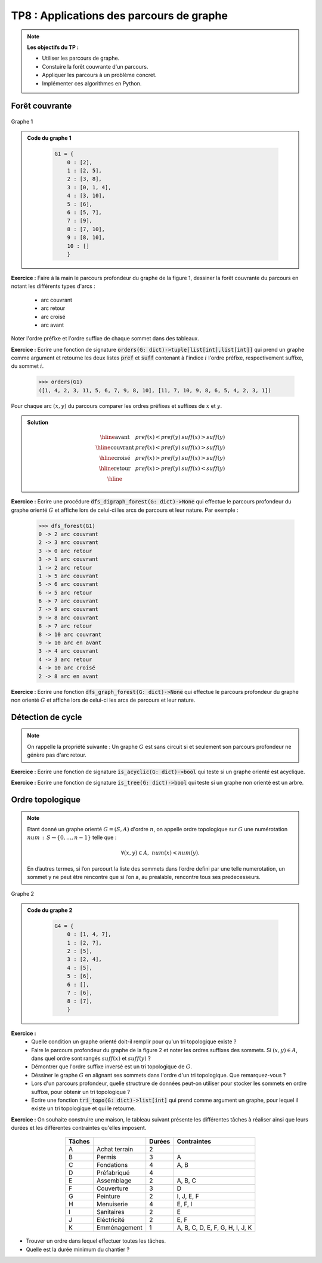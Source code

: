 ******************************************************
TP8 : Applications des parcours de graphe
******************************************************


.. note:: **Les objectifs du TP :**

    * Utiliser les parcours de graphe.
    * Constuire la forêt couvrante d'un parcours.
    * Appliquer les parcours à un problème concret.
    * Implémenter ces algorithmes en Python.
    
 
Forêt couvrante
===============

.. figure:: graphe_cc_fortement_connexe.png
    :align: center
    
    Graphe 1
.. admonition:: Code du graphe 1
   :class: dropdown; tip   
   
        .. code-block:: python 

            G1 = {
                0 : [2],
                1 : [2, 5],
                2 : [3, 8],
                3 : [0, 1, 4],
                4 : [3, 10],
                5 : [6],
                6 : [5, 7],
                7 : [9],
                8 : [7, 10],
                9 : [8, 10],
                10 : []
                }

**Exercice :** Faire à la main le parcours profondeur du graphe de la figure 1, dessiner la forêt couvrante du parcours en notant les différents types d'arcs :

    * arc couvrant
    * arc retour
    * arc croisé
    * arc avant 

Noter l'ordre préfixe et l'ordre suffixe de chaque sommet dans des tableaux.
 
**Exercice :** Ecrire une fonction de signature :code:`orders(G: dict)->tuple[list[int],list[int]]` qui prend un graphe comme argument et retourne les deux listes :code:`pref` et :code:`suff` contenant 
à l'indice :math:`i` l'ordre préfixe, respectivement suffixe, du sommet :math:`i`.


    .. code-block:: python

        >>> orders(G1)
        ([1, 4, 2, 3, 11, 5, 6, 7, 9, 8, 10], [11, 7, 10, 9, 8, 6, 5, 4, 2, 3, 1])

Pour chaque arc :math:`(x,y)` du parcours comparer les ordres préfixes et suffixes de :math:`x` et :math:`y`.

.. admonition:: Solution
   :class: dropdown; tip
   
    .. math::
        \begin{array}{|l|c|c|}
        \hline \textrm{avant} & pref(x)<pref(y) & suff(x)>suff(y) \\
        \hline \text{couvrant} & pref(x)<pref(y) & suff(x)>suff(y) \\
        \hline \text{croisé} & pref(x)>pref(y) & suff(x)>suff(y)\\
        \hline \text{retour} & pref(x)>pref(y) & suff(x)<suff(y) \\
        \hline
        \end{array}


**Exercice :** Ecrire une procédure :code:`dfs_digraph_forest(G: dict)->None` qui effectue le parcours profondeur du graphe orienté :math:`G` et affiche lors de celui-ci les arcs de parcours et leur nature.
Par exemple :
    
        
        .. code-block:: python 
        
            >>> dfs_forest(G1)
            0 -> 2 arc couvrant
            2 -> 3 arc couvrant
            3 -> 0 arc retour
            3 -> 1 arc couvrant
            1 -> 2 arc retour
            1 -> 5 arc couvrant
            5 -> 6 arc couvrant
            6 -> 5 arc retour
            6 -> 7 arc couvrant
            7 -> 9 arc couvrant
            9 -> 8 arc couvrant
            8 -> 7 arc retour
            8 -> 10 arc couvrant
            9 -> 10 arc en avant
            3 -> 4 arc couvrant
            4 -> 3 arc retour
            4 -> 10 arc croisé
            2 -> 8 arc en avant

    
**Exercice :** Ecrire une fonction :code:`dfs_graph_forest(G: dict)->None` qui effectue le parcours profondeur du graphe non orienté :math:`G` et affiche lors de celui-ci les arcs de parcours et leur nature.

 
Détection de cycle
==================


.. note:: On rappelle la propriété suivante : Un graphe :math:`G` est sans circuit si et seulement son parcours profondeur ne génère pas d'arc retour.

**Exercice :** Ecrire une fonction de signature :code:`is_acyclic(G: dict)->bool` qui teste si un graphe orienté est acyclique.

**Exercice :** Ecrire une fonction de signature :code:`is_tree(G: dict)->bool` qui teste si un graphe non orienté est un arbre.



Ordre topologique
=================

.. note:: Etant donné un graphe orienté :math:`G=(S,A)` d'ordre :math:`n`, on appelle ordre topologique sur :math:`G` une numérotation :math:`num\,:\,S\to \{0,\ldots,n-1\}` telle que :
    
    .. math::
            \forall (x,y)\in A,\; num(x) <num(y).


    En d’autres termes, si l’on parcourt la liste des sommets dans l’ordre defini par une telle numerotation, un sommet y ne peut être rencontre que si l’on a, au prealable, rencontre tous ses predecesseurs.


.. figure:: tri_topo.png
    :align: center
    :scale: 50%
    
    Graphe 2
.. admonition:: Code du graphe 2
   :class: dropdown; tip   
   
        .. code-block:: python 

            G4 = {
                0 : [1, 4, 7],
                1 : [2, 7],
                2 : [5],
                3 : [2, 4],
                4 : [5],
                5 : [6],
                6 : [],
                7 : [6],
                8 : [7],
                }




**Exercice :**
    * Quelle condition un graphe orienté doit-il remplir pour qu'un tri topologique existe ?
    * Faire le parcours profondeur du graphe de la figure 2 et noter les ordres suffixes des sommets. Si :math:`(x,y)\in A`, dans quel ordre sont rangés :math:`suff(x)` et :math:`suff(y)` ?
    * Démontrer que l'ordre suffixe inversé est un tri topologique de :math:`G`.
    * Déssiner le graphe :math:`G` en alignant ses sommets dans l'ordre d'un tri topologique. Que remarquez-vous ?
    * Lors d'un parcours profondeur, quelle structrure de données peut-on utiliser pour stocker les sommets en ordre suffixe, pour obtenir un tri topologique ?
    * Ecrire une fonction :code:`tri_topo(G: dict)->list[int]` qui prend comme argument un graphe, pour lequel il existe un tri topologique et qui le retourne.


**Exercice :** On souhaite construire une maison, le tableau suivant présente les différentes tâches à réaliser ainsi que leurs durées et les différentes contraintes qu'elles imposent.


        .. table::
            :align: center
           
            ========= ================= =========== =====================================
            Tâches                      Durées      Contraintes
            ========= ================= =========== =====================================
            A         Achat terrain     2 
            B         Permis            3           A
            C         Fondations        4           A, B
            D         Préfabriqué       4             
            E         Assemblage        2           A, B, C 
            F         Couverture        3           D
            G         Peinture          2           I, J, E, F
            H         Menuiserie        4           E, F, I
            I         Sanitaires        2           E
            J         Eléctricité       2           E, F
            K         Emménagement      1           A, B, C, D, E, F, G, H, I, J, K
            ========= ================= =========== =====================================

        
* Trouver un ordre dans lequel effectuer toutes les tâches.
* Quelle est la durée minimum du chantier ?
        

